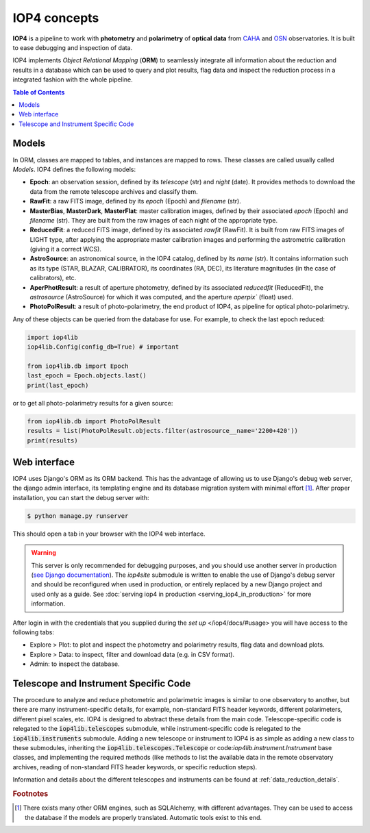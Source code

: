 IOP4 concepts
=============

**IOP4** is a pipeline to work with
**photometry** and **polarimetry** of **optical data** from
`CAHA <https://www.caha.es/es/>`__ and
`OSN <https://www.osn.iaa.csic.es/>`__ observatories. It is built to
ease debugging and inspection of data.

IOP4 implements *Object Relational Mapping* (**ORM**) to seamlessly
integrate all information about the reduction and results in a database
which can be used to query and plot results, flag data and inspect the
reduction process in a integrated fashion with the whole pipeline.

.. contents:: Table of Contents

Models
-----------

In ORM, classes are mapped to tables, and instances are 
mapped to rows. These classes are called usually called *Models*. IOP4 defines the following
models:

* **Epoch**: an observation session, defined by its `telescope` (str) and `night` (date).
  It provides methods to download the data from the remote telescope archives and classify them.

* **RawFit**: a raw FITS image, defined by its `epoch` (Epoch) and `filename` (str). 

* **MasterBias**, **MasterDark**, **MasterFlat**: master calibration images, defined by their 
  associated `epoch` (Epoch) and `filename` (str). They are built from the raw images of each night of the appropriate type.

* **ReducedFit**: a reduced FITS image, defined by its associated `rawfit` (RawFit). It is built from raw FITS images of LIGHT type, 
  after applying the appropriate master calibration images and performing the astrometric calibration (giving it a correct WCS).

* **AstroSource**: an astronomical source, in the IOP4 catalog, defined by its `name` (str). It contains information such as its 
  type (STAR, BLAZAR, CALIBRATOR), its coordinates (RA, DEC), its literature magnitudes (in the case of calibrators), etc.

* **AperPhotResult**: a result of aperture photometry, defined by its associated 
  `reducedfit` (ReducedFit), the `astrosource` (AstroSource) for which it was computed, 
  and the aperture `aperpix`` (float) used.

* **PhotoPolResult**: a result of photo-polarimetry, the end product of IOP4, as pipeline for
  optical photo-polarimetry.

Any of these objects can be queried from the database for use. For example, to check the last epoch 
reduced:

..  code-block:: python

    import iop4lib
    iop4lib.Config(config_db=True) # important

    from iop4lib.db import Epoch
    last_epoch = Epoch.objects.last()
    print(last_epoch)

or to get all photo-polarimetry results for a given source:

..  code-block:: python

    from iop4lib.db import PhotoPolResult
    results = list(PhotoPolResult.objects.filter(astrosource__name='2200+420'))
    print(results)


Web interface
-------------------

IOP4 uses Django's ORM as its ORM backend. This has the advantage of allowing
us to use Django's debug web server, the django admin interface, its templating 
engine and its database migration system with minimal effort [#otherORMs]_. After 
proper installation, you can start the debug server with:

.. code-block:: bash

    $ python manage.py runserver

This should open a tab in your browser with the IOP4 web interface.

.. warning::
   This server is only recommended for debugging purposes, and you should use another server 
   in production (`see Django documentation <https://docs.djangoproject.com/en/dev/ref/django-admin/#runserver>`_).
   The `iop4site` submodule is written to enable the use of Django's debug server and should be reconfigured when 
   used in production, or entirely replaced by a new Django project and used only as a guide.
   See :doc:`serving iop4 in production <serving_iop4_in_production>` for more information.

After login in with the credentials that you supplied during the `set up` 
</iop4/docs/#usage> you will have access to the following tabs:

* Explore > Plot: to plot and inspect the photometry and polarimetry results, flag data and download plots.
* Explore > Data: to inspect, filter and download data (e.g. in CSV format).
* Admin: to inspect the database.

Telescope and Instrument Specific Code
--------------------------------------

The procedure to analyze and reduce photometric and polarimetric images is similar to one 
observatory to another, but there are many instrument-specific details, for example, non-standard
FITS header keywords, different polarimeters, different pixel scales, etc. IOP4 is designed to abstract these
details from the main code. Telescope-specific code is relegated to the :code:`iop4lib.telescopes` submodule, while 
instrument-specific code is relegated to the :code:`iop4lib.instruments` submodule.
Adding a new telescope or instrument to IOP4 is as simple as adding a new class to these submodules, inheriting the 
:code:`iop4lib.telescopes.Telescope` or code:`iop4lib.instrument.Instrument` base classes, and implementing the required methods 
(like methods to list the available data in the remote observatory archives, reading of non-standard FITS header keywords, or 
specific reduction steps).

Information and details about the different telescopes and instruments can be found at :ref:`data_reduction_details`.


.. rubric:: Footnotes

.. [#otherORMs] There exists many other ORM engines, such as SQLAlchemy, 
                with different advantages. They can be used to access the database 
                if the models are properly translated. Automatic tools exist to this end.
